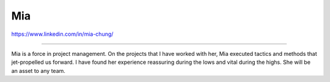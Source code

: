 Mia
===

https://www.linkedin.com/in/mia-chung/

----

Mia is a force in project management. On the projects
that I have worked with her, Mia executed tactics and 
methods that jet-propelled us forward. I have found her
experience reassuring during the lows and vital during
the highs. She will be an asset to any team.